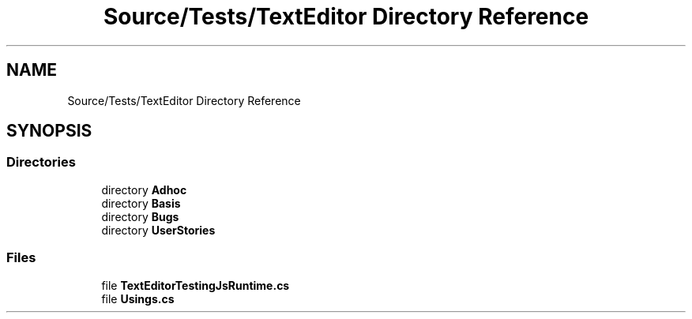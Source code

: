 .TH "Source/Tests/TextEditor Directory Reference" 3 "Version 1.0.0" "Luthetus.Ide" \" -*- nroff -*-
.ad l
.nh
.SH NAME
Source/Tests/TextEditor Directory Reference
.SH SYNOPSIS
.br
.PP
.SS "Directories"

.in +1c
.ti -1c
.RI "directory \fBAdhoc\fP"
.br
.ti -1c
.RI "directory \fBBasis\fP"
.br
.ti -1c
.RI "directory \fBBugs\fP"
.br
.ti -1c
.RI "directory \fBUserStories\fP"
.br
.in -1c
.SS "Files"

.in +1c
.ti -1c
.RI "file \fBTextEditorTestingJsRuntime\&.cs\fP"
.br
.ti -1c
.RI "file \fBUsings\&.cs\fP"
.br
.in -1c
